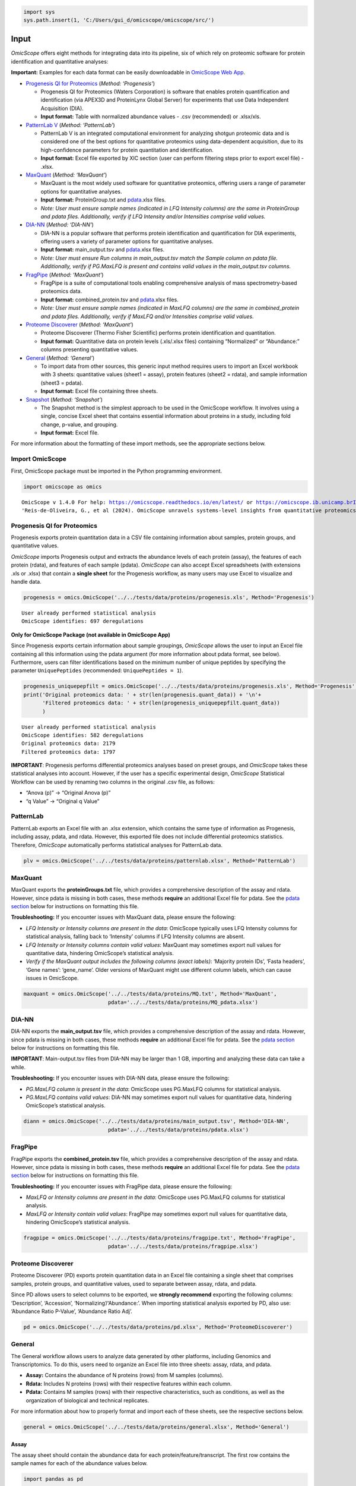 .. code:: ipython3

    import sys
    sys.path.insert(1, 'C:/Users/gui_d/omicscope/omicscope/src/')

Input
=====

*OmicScope* offers eight methods for integrating data into its pipeline,
six of which rely on proteomic software for protein identification and
quantitative analyses:

**Important:** Examples for each data format can be easily downloadable
in `OmicScope Web App <https://omicscope.ib.unicamp.br/>`__.

-  `Progenesis QI for
   Proteomics <https://omicscope.readthedocs.io/en/latest/input.html#id19>`__
   (*Method: ‘Progenesis’*)

   -  Progenesis QI for Proteomics (Waters Corporation) is software that
      enables protein quantification and identification (via APEX3D and
      ProteinLynx Global Server) for experiments that use Data
      Independent Acquisition (DIA).
   -  **Input format:** Table with normalized abundance values - .csv
      (recommended) or .xlsx/xls.

-  `PatternLab
   V <https://omicscope.readthedocs.io/en/latest/input.html#patternlab>`__
   (*Method: ‘PatternLab’*)

   -  PatternLab V is an integrated computational environment for
      analyzing shotgun proteomic data and is considered one of the best
      options for quantitative proteomics using data-dependent
      acquisition, due to its high-confidence parameters for protein
      quantitation and identification.
   -  **Input format:** Excel file exported by XIC section (user can
      perform filtering steps prior to export excel file) - .xlsx.

-  `MaxQuant <https://omicscope.readthedocs.io/en/latest/input.html#id20>`__
   (*Method: ‘MaxQuant’*)

   -  MaxQuant is the most widely used software for quantitative
      proteomics, offering users a range of parameter options for
      quantitative analyses.
   -  **Input format:** ProteinGroup.txt and `pdata <#pdata>`__.xlsx
      files.
   -  *Note: User must ensure sample names (indicated in LFQ Intensity
      columns) are the same in ProteinGroup and pdata files.
      Additionally, verify if LFQ Intensity and/or Intensities comprise
      valid values.*

-  `DIA-NN <https://omicscope.readthedocs.io/en/latest/input.html#id21>`__
   (*Method: ‘DIA-NN’*)

   -  DIA-NN is a popular software that performs protein identification
      and quantification for DIA experiments, offering users a variety
      of parameter options for quantitative analyses.
   -  **Input format:** main_output.tsv and `pdata <#pdata>`__.xlsx
      files.
   -  *Note: User must ensure Run columns in main_output.tsv match the
      Sample column on pdata file. Additionally, verify if PG.MaxLFQ is
      present and contains valid values in the main_output.tsv columns.*

-  `FragPipe <https://omicscope.readthedocs.io/en/latest/input.html#id23>`__
   (*Method: ‘MaxQuant’*)

   -  FragPipe is a suite of computational tools enabling comprehensive
      analysis of mass spectrometry-based proteomics data.
   -  **Input format:** combined_protein.tsv and `pdata <#pdata>`__.xlsx
      files.
   -  *Note: User must ensure sample names (indicated in MaxLFQ columns)
      are the same in combined_protein and pdata files. Additionally,
      verify if MaxLFQ and/or Intensities comprise valid values.*

-  `Proteome
   Discoverer <https://omicscope.readthedocs.io/en/latest/input.html#id25>`__
   (*Method: ‘MaxQuant’*)

   -  Proteome Discoverer (Thermo Fisher Scientific) performs protein
      identification and quantitation.
   -  **Input format:** Quantitative data on protein levels (.xls/.xlsx
      files) containing “Normalized” or “Abundance:” columns presenting
      quantitative values.

-  `General <https://omicscope.readthedocs.io/en/latest/input.html#id26>`__
   (*Method: ‘General’*)

   -  To import data from other sources, this generic input method
      requires users to import an Excel workbook with 3 sheets:
      quantitative values (sheet1 = assay), protein features (sheet2 =
      rdata), and sample information (sheet3 = pdata).
   -  **Input format:** Excel file containing three sheets.

-  `Snapshot <https://omicscope.readthedocs.io/en/latest/input.html#id28>`__
   (*Method: ‘Snapshot’*)

   -  The Snapshot method is the simplest approach to be used in the
      OmicScope workflow. It involves using a single, concise Excel
      sheet that contains essential information about proteins in a
      study, including fold change, p-value, and grouping.
   -  **Input format:** Excel file.

For more information about the formatting of these import methods, see
the appropriate sections below.

Import OmicScope
----------------

First, OmicScope package must be imported in the Python programming
environment.

.. code:: ipython3

    import omicscope as omics


.. parsed-literal::

    OmicScope v 1.4.0 For help: https://omicscope.readthedocs.io/en/latest/ or https://omicscope.ib.unicamp.brIf you use  in published research, please cite:
    'Reis-de-Oliveira, G., et al (2024). OmicScope unravels systems-level insights from quantitative proteomics data 
    
    

Progenesis QI for Proteomics
----------------------------

Progenesis exports protein quantitation data in a CSV file containing
information about samples, protein groups, and quantitative values.

*OmicScope* imports Progenesis output and extracts the abundance levels
of each protein (assay), the features of each protein (rdata), and
features of each sample (pdata). *OmicScope* can also accept Excel
spreadsheets (with extensions .xls or .xlsx) that contain a **single
sheet** for the Progenesis workflow, as many users may use Excel to
visualize and handle data.

.. code:: ipython3

    progenesis = omics.OmicScope('../../tests/data/proteins/progenesis.xls', Method='Progenesis')


.. parsed-literal::

    User already performed statistical analysis
    OmicScope identifies: 697 deregulations
    

**Only for OmicScope Package (not available in OmicScope App)**

Since Progenesis exports certain information about sample groupings,
*OmicScope* allows the user to input an Excel file containing all this
information using the pdata argument (for more information about pdata
format, see below). Furthermore, users can filter identifications based
on the minimum number of unique peptides by specifying the parameter
``UniquePeptides`` (recommended: ``UniquePeptides = 1``).

.. code:: ipython3

    progenesis_uniquepepfilt = omics.OmicScope('../../tests/data/proteins/progenesis.xls', Method='Progenesis', UniquePeptides=1)
    print('Original proteomics data: ' + str(len(progenesis.quant_data)) + '\n'+
          'Filtered proteomics data: ' + str(len(progenesis_uniquepepfilt.quant_data))
          )


.. parsed-literal::

    User already performed statistical analysis
    OmicScope identifies: 582 deregulations
    Original proteomics data: 2179
    Filtered proteomics data: 1797
    

**IMPORTANT**: Progenesis performs differential proteomics analyses
based on preset groups, and *OmicScope* takes these statistical analyses
into account. However, if the user has a specific experimental design,
*OmicScope* Statistical Workflow can be used by renaming two columns in
the original .csv file, as follows:

-  “Anova (p)” → “Original Anova (p)”
-  “q Value” → “Original q Value”

PatternLab
----------

PatternLab exports an Excel file with an .xlsx extension, which contains
the same type of information as Progenesis, including assay, pdata, and
rdata. However, this exported file does not include differential
proteomics statistics. Therefore, *OmicScope* automatically performs
statistical analyses for PatternLab data.

.. code:: ipython3

    plv = omics.OmicScope('../../tests/data/proteins/patternlab.xlsx', Method='PatternLab')

MaxQuant
--------

MaxQuant exports the **proteinGroups.txt** file, which provides a
comprehensive description of the assay and rdata. However, since pdata
is missing in both cases, these methods **require** an additional Excel
file for pdata. See the `pdata section <#pdata>`__ below for
instructions on formatting this file.

**Troubleshooting:** If you encounter issues with MaxQuant data, please
ensure the following:

-  *LFQ Intensity or Intensity columns are present in the data*:
   OmicScope typically uses LFQ Intensity columns for statistical
   analysis, falling back to ‘Intensity’ columns if LFQ Intensity
   columns are absent.
-  *LFQ Intensity or Intensity columns contain valid values*: MaxQuant
   may sometimes export null values for quantitative data, hindering
   OmicScope’s statistical analysis.
-  *Verify if the MaxQuant output includes the following columns (exact
   labels)*: ‘Majority protein IDs’, ‘Fasta headers’, ‘Gene names’:
   ‘gene_name’. Older versions of MaxQuant might use different column
   labels, which can cause issues in OmicScope.

.. code:: ipython3

    maxquant = omics.OmicScope('../../tests/data/proteins/MQ.txt', Method='MaxQuant',
                               pdata='../../tests/data/proteins/MQ_pdata.xlsx')

DIA-NN
------

DIA-NN exports the **main_output.tsv** file, which provides a
comprehensive description of the assay and rdata. However, since pdata
is missing in both cases, these methods **require** an additional Excel
file for pdata. See the `pdata section <#pdata>`__ below for
instructions on formatting this file.

**IMPORTANT**: Main-output.tsv files from DIA-NN may be larger than 1
GB, importing and analyzing these data can take a while.

**Troubleshooting:** If you encounter issues with DIA-NN data, please
ensure the following:

-  *PG.MaxLFQ column is present in the data*: OmicScope uses PG.MaxLFQ
   columns for statistical analysis.
-  *PG.MaxLFQ contains valid values*: DIA-NN may sometimes export null
   values for quantitative data, hindering OmicScope’s statistical
   analysis.

.. code:: ipython3

    diann = omics.OmicScope('../../tests/data/proteins/main_output.tsv', Method='DIA-NN',
                               pdata='../../tests/data/proteins/pdata.xlsx')

FragPipe
--------

FragPipe exports the **combined_protein.tsv** file, which provides a
comprehensive description of the assay and rdata. However, since pdata
is missing in both cases, these methods **require** an additional Excel
file for pdata. See the `pdata section <#2_pdata>`__ below for
instructions on formatting this file.

**Troubleshooting:** If you encounter issues with FragPipe data, please
ensure the following:

-  *MaxLFQ or Intensity columns are present in the data*: OmicScope uses
   PG.MaxLFQ columns for statistical analysis.
-  *MaxLFQ or Intensity contain valid values*: FragPipe may sometimes
   export null values for quantitative data, hindering OmicScope’s
   statistical analysis.

.. code:: ipython3

    fragpipe = omics.OmicScope('../../tests/data/proteins/fragpipe.txt', Method='FragPipe',
                               pdata='../../tests/data/proteins/fragpipe.xlsx')
    

Proteome Discoverer
-------------------

Proteome Discoverer (PD) exports protein quantitation data in an Excel
file containing a single sheet that comprises samples, protein groups,
and quantitative values, used to separate between assay, rdata, and
pdata.

Since PD allows users to select columns to be exported, we **strongly
recommend** exporting the following columns: ‘Description’, ‘Accession’,
‘Normalizing’/‘Abundance:’. When importing statistical analysis exported
by PD, also use: ‘Abundance Ratio P-Value’, ‘Abundance Ratio Adj’.

.. code:: ipython3

    pd = omics.OmicScope('../../tests/data/proteins/pd.xlsx', Method='ProteomeDiscoverer')

General
-------

The General workflow allows users to analyze data generated by other
platforms, including Genomics and Transcriptomics. To do this, users
need to organize an Excel file into three sheets: assay, rdata, and
pdata.

-  **Assay:** Contains the abundance of N proteins (rows) from M samples
   (columns).
-  **Rdata:** Includes N proteins (rows) with their respective features
   within each column.
-  **Pdata:** Contains M samples (rows) with their respective
   characteristics, such as conditions, as well as the organization of
   biological and technical replicates.

For more information about how to properly format and import each of
these sheets, see the respective sections below.

.. code:: ipython3

    general = omics.OmicScope('../../tests/data/proteins/general.xlsx', Method='General')

Assay
~~~~~

The assay sheet should contain the abundance data for each
protein/feature/transcript. The first row contains the sample names for
each of the abundance values below.

.. code:: ipython3

    import pandas as pd
    
    assay = pd.read_excel('../../tests/data/proteins/general.xlsx', sheet_name=0)
    # Slicing example to facilitate visualization
    assay.head().iloc[:,0:5]




.. raw:: html

    <div>
    <style scoped>
        .dataframe tbody tr th:only-of-type {
            vertical-align: middle;
        }
    
        .dataframe tbody tr th {
            vertical-align: top;
        }
    
        .dataframe thead th {
            text-align: right;
        }
    </style>
    <table border="1" class="dataframe">
      <thead>
        <tr style="text-align: right;">
          <th></th>
          <th>VCC_HB_1_1_2020</th>
          <th>VCC_HB_1_2</th>
          <th>VCC_HB_2_1</th>
          <th>VCC_HB_2_1_2</th>
          <th>VCC_HB_3_1</th>
        </tr>
      </thead>
      <tbody>
        <tr>
          <th>0</th>
          <td>2.938847e+04</td>
          <td>3.110927e+04</td>
          <td>2.521807e+04</td>
          <td>3.090703e+04</td>
          <td>2.383499e+04</td>
        </tr>
        <tr>
          <th>1</th>
          <td>7.081308e+04</td>
          <td>6.446946e+04</td>
          <td>5.825493e+04</td>
          <td>5.931610e+04</td>
          <td>6.309095e+04</td>
        </tr>
        <tr>
          <th>2</th>
          <td>1.007536e+05</td>
          <td>1.011999e+05</td>
          <td>7.301329e+04</td>
          <td>7.349391e+04</td>
          <td>9.766835e+04</td>
        </tr>
        <tr>
          <th>3</th>
          <td>2.588031e+04</td>
          <td>3.769105e+04</td>
          <td>2.992691e+04</td>
          <td>3.460095e+04</td>
          <td>2.596320e+04</td>
        </tr>
        <tr>
          <th>4</th>
          <td>1.019192e+06</td>
          <td>1.109406e+06</td>
          <td>1.060396e+06</td>
          <td>1.078239e+06</td>
          <td>1.003426e+06</td>
        </tr>
      </tbody>
    </table>
    </div>



rdata
~~~~~

The rdata sheet needs to have at least two columns: ‘Accession’ and
‘Description’.

1. **Accession:** An array of unique values that represent the proteins
   in the assay dataframe.
2. **Description:** The header from UniProt Fasta.

Optionally, user may add “gene_name” column for alternative names.

.. code:: ipython3

    rdata = pd.read_excel('../../tests/data/proteins/general.xlsx', sheet_name=1)
    rdata.head(3)




.. raw:: html

    <div>
    <style scoped>
        .dataframe tbody tr th:only-of-type {
            vertical-align: middle;
        }
    
        .dataframe tbody tr th {
            vertical-align: top;
        }
    
        .dataframe thead th {
            text-align: right;
        }
    </style>
    <table border="1" class="dataframe">
      <thead>
        <tr style="text-align: right;">
          <th></th>
          <th>Accession</th>
          <th>Peptide count</th>
          <th>Unique peptides</th>
          <th>Confidence score</th>
          <th>Anova (p)</th>
          <th>q Value</th>
          <th>Max fold change</th>
          <th>Power</th>
          <th>Highest mean condition</th>
          <th>Lowest mean condition</th>
          <th>Description</th>
        </tr>
      </thead>
      <tbody>
        <tr>
          <th>0</th>
          <td>P0DJI8</td>
          <td>1</td>
          <td>1</td>
          <td>6.8809</td>
          <td>0.000000e+00</td>
          <td>0.000000</td>
          <td>2.192654</td>
          <td>1.000000</td>
          <td>COVID</td>
          <td>CTRL</td>
          <td>Serum amyloid A-1 protein OS=Homo sapiens OX=9...</td>
        </tr>
        <tr>
          <th>1</th>
          <td>P63313</td>
          <td>2</td>
          <td>0</td>
          <td>24.1939</td>
          <td>0.000000e+00</td>
          <td>0.000000</td>
          <td>3.823799</td>
          <td>1.000000</td>
          <td>COVID</td>
          <td>CTRL</td>
          <td>Thymosin beta-10 OS=Homo sapiens OX=9606 GN=TM...</td>
        </tr>
        <tr>
          <th>2</th>
          <td>P03886</td>
          <td>3</td>
          <td>0</td>
          <td>24.0213</td>
          <td>1.299387e-07</td>
          <td>0.000041</td>
          <td>1.386199</td>
          <td>0.999998</td>
          <td>CTRL</td>
          <td>COVID</td>
          <td>NADH-ubiquinone oxidoreductase chain 1 OS=Homo...</td>
        </tr>
      </tbody>
    </table>
    </div>



pdata
~~~~~

Pdata contains a description of each sample analyzed in the workflow.
Pdata must have at least the following 3 columns: ‘Sample’, ‘Condition’,
and ‘Biological’.

1. **Sample:** The name of each sample to be analyzed, matching those in
   the first row of the Assay sheet.
2. **Condition:** Respective group for each sample. All technical and
   biological replicates belonging to an experimental condition should
   have the same identifier here.
3. **Biological:** Respective biological replicate for each sample. If
   two or more technical replicates were used for a single biological
   replicate, those replicates should have the same identifier here.

When performing longitudinal analysis, users must also include a
``TimeCourse`` column containing the day/hour/time/etc. associated with
each sample.

See the example below for how to construct a pdata sheet. In this
example, there are two groups being compared: COVID *vs.* CTRL. COVID
contains 12 biological replicates, CTRL contains 7 biological
replicates. All replicates were injected twice for two instrumental
replicates. These replicates will be averaged and not considered
individual samples for T-Test purposes.

.. code:: ipython3

    pdata = pd.read_excel('../../tests/data/proteins/general.xlsx', sheet_name=2)
    pdata




.. raw:: html

    <div>
    <style scoped>
        .dataframe tbody tr th:only-of-type {
            vertical-align: middle;
        }
    
        .dataframe tbody tr th {
            vertical-align: top;
        }
    
        .dataframe thead th {
            text-align: right;
        }
    </style>
    <table border="1" class="dataframe">
      <thead>
        <tr style="text-align: right;">
          <th></th>
          <th>Sample</th>
          <th>Condition</th>
          <th>Biological</th>
        </tr>
      </thead>
      <tbody>
        <tr>
          <th>0</th>
          <td>VCC_HB_1_1_2020</td>
          <td>COVID</td>
          <td>1</td>
        </tr>
        <tr>
          <th>1</th>
          <td>VCC_HB_1_2</td>
          <td>COVID</td>
          <td>1</td>
        </tr>
        <tr>
          <th>2</th>
          <td>VCC_HB_2_1</td>
          <td>COVID</td>
          <td>2</td>
        </tr>
        <tr>
          <th>3</th>
          <td>VCC_HB_2_1_2</td>
          <td>COVID</td>
          <td>2</td>
        </tr>
        <tr>
          <th>4</th>
          <td>VCC_HB_3_1</td>
          <td>COVID</td>
          <td>3</td>
        </tr>
        <tr>
          <th>5</th>
          <td>VCC_HB_3_1_2</td>
          <td>COVID</td>
          <td>3</td>
        </tr>
        <tr>
          <th>6</th>
          <td>VCC_HB_4_1</td>
          <td>COVID</td>
          <td>4</td>
        </tr>
        <tr>
          <th>7</th>
          <td>VCC_HB_4_1_2</td>
          <td>COVID</td>
          <td>4</td>
        </tr>
        <tr>
          <th>8</th>
          <td>VCC_HB_5_1</td>
          <td>COVID</td>
          <td>5</td>
        </tr>
        <tr>
          <th>9</th>
          <td>VCC_HB_5_1_2</td>
          <td>COVID</td>
          <td>5</td>
        </tr>
        <tr>
          <th>10</th>
          <td>VCC_HB_6_1</td>
          <td>COVID</td>
          <td>6</td>
        </tr>
        <tr>
          <th>11</th>
          <td>VCC_HB_6_1_2</td>
          <td>COVID</td>
          <td>6</td>
        </tr>
        <tr>
          <th>12</th>
          <td>VCC_HB_7_1</td>
          <td>COVID</td>
          <td>7</td>
        </tr>
        <tr>
          <th>13</th>
          <td>VCC_HB_7_1_2</td>
          <td>COVID</td>
          <td>7</td>
        </tr>
        <tr>
          <th>14</th>
          <td>VCC_HB_8_1</td>
          <td>COVID</td>
          <td>8</td>
        </tr>
        <tr>
          <th>15</th>
          <td>VCC_HB_8_1_2</td>
          <td>COVID</td>
          <td>8</td>
        </tr>
        <tr>
          <th>16</th>
          <td>VCC_HB_9_1</td>
          <td>COVID</td>
          <td>9</td>
        </tr>
        <tr>
          <th>17</th>
          <td>VCC_HB_9_1_2</td>
          <td>COVID</td>
          <td>9</td>
        </tr>
        <tr>
          <th>18</th>
          <td>VCC_HB_10_1</td>
          <td>COVID</td>
          <td>10</td>
        </tr>
        <tr>
          <th>19</th>
          <td>VCC_HB_10_1_2_</td>
          <td>COVID</td>
          <td>10</td>
        </tr>
        <tr>
          <th>20</th>
          <td>VCC_HB_11_1</td>
          <td>COVID</td>
          <td>11</td>
        </tr>
        <tr>
          <th>21</th>
          <td>VCC_HB_11_1_2_</td>
          <td>COVID</td>
          <td>11</td>
        </tr>
        <tr>
          <th>22</th>
          <td>VCC_HB_12_1</td>
          <td>COVID</td>
          <td>12</td>
        </tr>
        <tr>
          <th>23</th>
          <td>VCC_HB_12_1_2_</td>
          <td>COVID</td>
          <td>12</td>
        </tr>
        <tr>
          <th>24</th>
          <td>VCC_HB_A_1</td>
          <td>CTRL</td>
          <td>1</td>
        </tr>
        <tr>
          <th>25</th>
          <td>VCC_HB_A_1_2</td>
          <td>CTRL</td>
          <td>1</td>
        </tr>
        <tr>
          <th>26</th>
          <td>VCC_HB_B_1</td>
          <td>CTRL</td>
          <td>2</td>
        </tr>
        <tr>
          <th>27</th>
          <td>VCC_HB_B_1_2</td>
          <td>CTRL</td>
          <td>2</td>
        </tr>
        <tr>
          <th>28</th>
          <td>VCC_HB_C_1</td>
          <td>CTRL</td>
          <td>3</td>
        </tr>
        <tr>
          <th>29</th>
          <td>VCC_HB_C_1_2</td>
          <td>CTRL</td>
          <td>3</td>
        </tr>
        <tr>
          <th>30</th>
          <td>VCC_HB_D_1</td>
          <td>CTRL</td>
          <td>4</td>
        </tr>
        <tr>
          <th>31</th>
          <td>VCC_HB_D_1_2</td>
          <td>CTRL</td>
          <td>4</td>
        </tr>
        <tr>
          <th>32</th>
          <td>VCC_HB_E_1</td>
          <td>CTRL</td>
          <td>5</td>
        </tr>
        <tr>
          <th>33</th>
          <td>VCC_HB_E_1_2</td>
          <td>CTRL</td>
          <td>5</td>
        </tr>
        <tr>
          <th>34</th>
          <td>VCC_HB_F_1</td>
          <td>CTRL</td>
          <td>6</td>
        </tr>
        <tr>
          <th>35</th>
          <td>VCC_HB_F_1_2</td>
          <td>CTRL</td>
          <td>6</td>
        </tr>
        <tr>
          <th>36</th>
          <td>VCC_HB_G_1</td>
          <td>CTRL</td>
          <td>7</td>
        </tr>
        <tr>
          <th>37</th>
          <td>VCC_HB_G_1_2</td>
          <td>CTRL</td>
          <td>7</td>
        </tr>
      </tbody>
    </table>
    </div>



For detailed instructions on constructing pdata and integrating it into
your experimental design, please refer to the page titled `How to Make
Pdata <https://omicscope.readthedocs.io/en/latest/pdata.html>`__.

Snapshot
--------

The Snapshot method is an alternative option in OmicScope for analyzing
multiple ’omics studies by importing pre-analyzed data from other
platforms.

To use the Snapshot method, the user needs to upload a CSV or Excel file
organized as follows:

1. First row: **ControlGroup: LIST_YOUR_CONTROL_HERE**
2. Second row: **Experimental:
   LIST_YOUR_EXPERIMENTAL_GROUPS_SEPARATED_BY_COMMAS**
3. Third row: A table header containing the following values:
   ‘Accession’, ‘gene_name’, ‘log2(fc)’, and either ‘pvalue’ or
   ‘pAdjusted’.
4. Subsequent rows: The molecular data to fill the columns listed in the
   third row.

It is important to note that Snapshot contains a comparatively limited
amount of information, which means that not all plots and enrichment
analyses will be available. Nevertheless, once the data is imported into
OmicScope, it can still be exported as an .omics file and used in the
Nebula module.

Additional Informations
-----------------------

Users can also define any of the following additional parameters that
are in the OmicScope function to optimize their analysis.

1.  **ControlGroup** (default, ``ControlGroup = None``): Users can
    define a control group to perform comparisons against a specific
    group. The name of this group has to be explicitly defined in the
    ‘Conditions’ column on the pdata table.
2.  **ExperimentalDesign** (default, ``ExperimentalDesign = 'static'``)
    (options: ‘static’, ‘longitudinal’): Comparisons among independent
    groups are called static experimental designs. However, if the
    experiment takes into account several time points of related
    samples, then it is performing a longitudinal experimental design.
    **Note:** in this case, the pdata table must present a ‘TimeCourse’
    column.
3.  **pvalue** (default, ``pvalue = 'pAdjusted'``) (options: ‘pvalue’,
    ‘pAdjusted’, ‘pTukey’): Defines the type of statistics used to
    report differentially regulated proteins. The options are nominal
    p-value (‘pvalue’), Benjamini-Hochberg adjusted p-value
    (‘pAdjusted’), or Tukey post-hoc correction (‘pTukey’, only
    available for multiple group comparisons in static experiments).
4.  **PValue_cutoff** (default = ``PValue_cutoff = 0.05``): Statistical
    cutoff to consider proteins differentially regulated.
5.  **normalization_method** (default =
    ``normalization_method = None``): Certain data may require a
    normalization preprocessing step. OmicScope offers three methods of
    normalization: ‘average’, ‘median’, ‘quantile’. Defaults to None.
6.  **imputation_method** (default = ``imputation_method = None``): Some
    data may require data imputation to handle null values as a
    preprocessing step. OmicScope provides three methods of data
    imputation: ‘mean’, ‘median’, ‘knn’. Defaults to None.
7.  **FoldChange_cutoff** (default, ``FoldChange_cutoff = 0``): Cutoff
    of the absolute abundance ratio to consider a protein to be
    differentially regulated. 0 indicates that p-values alone are
    sufficient to determine dysregulation.
8.  **logTransform** (default, ``logTransform = True``): Usually,
    analysis software reports abundance in nominal values, requiring a
    log-transformation of the values to normalize abundance data. If
    users performed transformation before the OmicScope workflow, set
    logTransformed=True.
9.  **ExcludeContaminants** (default, ``ExcludeContaminants = True``):
    Recently, Frankenfield (2022) evaluated the most common contaminants
    found in proteomics workflows. By default, OmicScope removes them
    from analyses. If this is not desired, OmicScope can leave them in
    the final results with ExcludeContaminants=False.
10. **degrees_of_freedom** (default, ``degrees_of_freedom = 2``): For
    longitudinal experiments, users can optimize this parameter
    according to their study, choosing a greater degree of freedom to
    perform the subsequent statistical analyses. Note that
    ExperimentalDesign and pdata must still be appropriately configured.
11. **independent_ttest** (default, ``independent_ttest = True``): If
    running a t-test, the user can specify if data sampling was
    independent (True) or paired (False).


